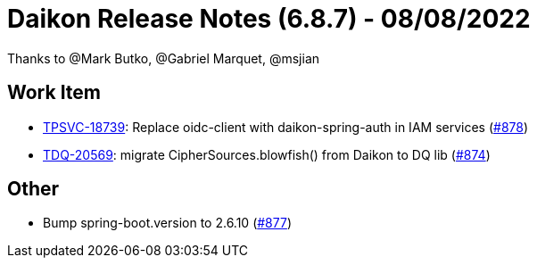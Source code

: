 = Daikon Release Notes (6.8.7) - 08/08/2022

Thanks to @Mark Butko, @Gabriel Marquet, @msjian

== Work Item
- link:https://jira.talendforge.org/browse/TPSVC-18739[TPSVC-18739]: Replace oidc-client with daikon-spring-auth in IAM services (link:https://github.com/Talend/daikon/pull/878[#878])
- link:https://jira.talendforge.org/browse/TDQ-20569[TDQ-20569]: migrate CipherSources.blowfish() from Daikon to DQ lib (link:https://github.com/Talend/daikon/pull/874[#874])

== Other
- Bump spring-boot.version to 2.6.10  (link:https://github.com/Talend/daikon/pull/877[#877])
